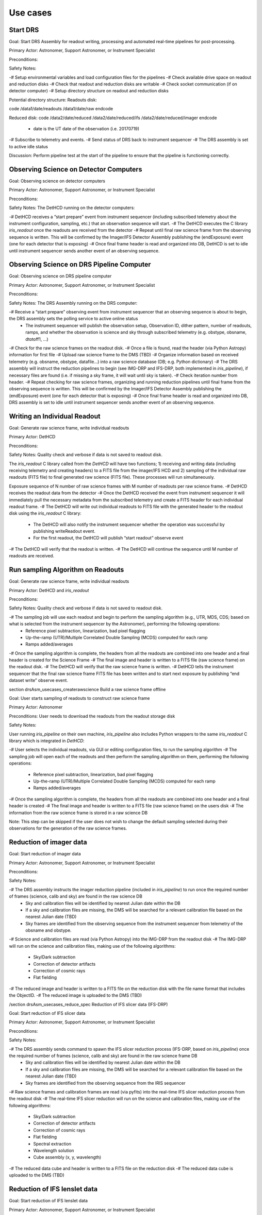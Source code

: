 Use cases
=========

Start DRS
---------

Goal: Start DRS Assembly for readout writing, processing and automated real-time pipelines for post-processing.

Primary Actor: Astronomer, Support Astronomer, or Instrument Specialist

Preconditions:

Safety Notes:

-# Setup environmental variables and load configuration files for the pipelines
-# Check available drive space on readout and reduction disks
-# Check that readout and reduction disks are writable
-# Check socket communication (if on detector computer)
-# Setup directory structure on readout and reduction disks

Potential directory structure:
Readouts disk:

\code
/data1/date/readouts
/data1/date/raw
\endcode

Reduced disk:
\code
/data2/date/reduced
/data2/date/reduced/ifs
/data2/date/reduced/imager
\endcode


    - date is the UT date of the observation (i.e. 20170719)
-# Subscribe to telemetry and events.
-# Send status of DRS back to instrument sequencer
-# The DRS assembly is set to active idle status

Discussion: Perform pipeline test at the start of the pipeline to ensure that the pipeline is functioning correctly.

Observing Science on Detector Computers
---------------------------------------

Goal: Observing science on detector computers

Primary Actor: Astronomer, Support Astronomer, or Instrument Specialist

Preconditions:

Safety Notes:
The DetHCD running on the detector computers:

-# DetHCD receives a “start prepare” event from instrument sequencer (including subscribed telemetry about the instrument configuration, sampling, etc.) that an observation sequence will start.
-# The DetHCD executes the C library `iris_readout` once the readouts are received from the detector
-# Repeat until final raw science frame from the observing sequence is written.  This will be confirmed by the Imager/IFS Detector Assembly publishing the (endExposure) event (one for each detector that is exposing)
-# Once final frame header is read and organized into DB, DetHCD is set to idle until instrument sequencer sends another event of an observing sequence.

Observing Science on DRS Pipeline Computer
------------------------------------------

Goal: Observing science on DRS pipeline computer

Primary Actor: Astronomer, Support Astronomer, or Instrument Specialist

Preconditions:

Safety Notes:
The DRS Assembly running on the DRS computer:

-# Receive a “start prepare” observing event from instrument sequencer that an observing sequence is about to begin, the DRS assembly sets the polling service to active online status
    - The instrument sequencer will publish the observation setup, Observation ID, dither pattern, number of readouts, ramps, and whether the observation is science and sky through subscribed telemetry (e.g. obstype, obsname, dtotoff1, …)
-# Check for the raw science frames on the readout disk.
-# Once a file is found, read the header (via Python Astropy) information for first file
-# Upload raw science frame to the DMS (TBD)
-# Organize information based on received telemetry (e.g. obsname, obstype, datafile…) into a raw science database (DB; e.g. Python dictionary)
-# The DRS assembly will instruct the reduction pipelines to begin (see IMG-DRP and IFS-DRP, both implemented in `iris_pipeline`), if necessary files are found (i.e. if missing a sky frame, it will wait until sky is taken).
-# Check iteration number from header.
-# Repeat checking for raw science frames, organizing and running reduction pipelines until final frame from the observing sequence is written.  This will be confirmed by the Imager/IFS Detector Assembly publishing the (endExposure) event (one for each detector that is exposing)
-# Once final frame header is read and organized into DB, DRS assembly is set to idle until instrument sequencer sends another event of an observing sequence.

Writing an Individual Readout
-----------------------------

Goal: Generate raw science frame, write individual readouts

Primary Actor: DetHCD

Preconditions:

Safety Notes: Quality check and verbose if data is not saved to readout disk.

The `iris_readout` C library called from the `DetHCD`  will have two functions; 1) receiving and writing data (including receiving telemetry and creating headers) to a FITS file from the imager/IFS HCD and 2) sampling of the individual raw readouts (FITS file) to final generated raw science (FITS file).  These processes will run simultaneously.

Exposure sequence of N number of raw science frames with M number of readouts per raw science frame.
-# DetHCD receives the readout data from the detector
-# Once the DetHCD received the event from instrument sequencer it will immediately pull the necessary metadata from the subscribed telemetry and create a FITS header for each individual readout frame.
-# The DetHCD will write out individual readouts to FITS file with the generated header to the readout disk using the `iris_readout` C library:
   - The DetHCD will also notify the instrument sequencer whether the operation was successful by publishing writeReadout event.
   - For the first readout, the DetHCD will publish “start readout” observe event
-# The DetHCD will verify that the readout is written.
-# The DetHCD will continue the sequence until M number of readouts are received.

Run sampling Algorithm on Readouts
----------------------------------

Goal: Generate raw science frame, write individual readouts

Primary Actor: DetHCD and `iris_readout`

Preconditions:

Safety Notes: Quality check and verbose if data is not saved to readout disk.

-# The sampling job will use each readout and begin to perform the sampling algorithm (e.g., UTR, MDS, CDS; based on what is selected from the instrument sequencer by the Astronomer), performing the following operations:
    - Reference pixel subtraction, linearization, bad pixel flagging
    - Up-the-ramp (UTR)/Multiple Correlated Double Sampling (MCDS) computed for each ramp
    - Ramps added/averages
-# Once the sampling algorithm is complete, the headers from all the readouts are combined into one header and a final header is created for the Science Frame
-# The final image and header is written to a FITS file (raw science frame) on the readout disk.
-# The DetHCD will verify that the raw science frame is written.
-# DetHCD tells the instrument sequencer that the final raw science frame FITS file has been written and to start next exposure by publishing “end dataset write” observe event.

\ section drsAsm_usecases_createrawscience Build a raw science frame offline

Goal: User starts sampling of readouts to construct raw science frame

Primary Actor: Astronomer

Preconditions: User needs to download the readouts from the readout storage disk

Safety Notes:

User running `iris_pipeline` on their own machine, `iris_pipeline` also includes Python wrappers to the same `iris_readout` C library which is integrated in `DetHCD`:

-# User selects the individual readouts, via GUI or editing configuration files, to run the sampling algorithm
-# The sampling job will open each of the readouts and then perform the sampling algorithm on them, performing the following operations:
   - Reference pixel subtraction, linearization, bad pixel flagging
   - Up-the-ramp (UTR)/Multiple Correlated Double Sampling (MCDS) computed for each ramp
   - Ramps added/averages
-# Once the sampling algorithm is complete, the headers from all the readouts are combined into one header and a final header is created
-# The final image and header is written to a FITS file (raw science frame) on the users disk
-# The information from the raw science frame is stored in a raw science DB

Note: This step can be skipped if the user does not wish to change the default sampling selected during their observations for the generation of the raw science frames.

Reduction of imager data
------------------------

Goal: Start reduction of imager data

Primary Actor: Astronomer, Support Astronomer, or Instrument Specialist

Preconditions:

Safety Notes:

-# The DRS assembly instructs the imager reduction pipeline (included in `iris_pipeline`) to run once the required number of frames (science, calib and sky) are found in the raw science DB
    - Sky and calibration files will be identified by nearest Julian date within the DB
    - If a sky and calibration files are missing, the DMS will be searched for a relevant calibration file based on the nearest Julian date (TBD)
    - Sky frames are identified from the observing sequence from the instrument sequencer from telemetry of the obsname and obstype.
-# Science and calibration files are read (via Python Astropy) into the IMG-DRP from the readout disk
-# The IMG-DRP will run on the science and calibration files, making use of the following algorithms:
    - Sky/Dark subtraction
    - Correction of detector artifacts
    - Correction of cosmic rays
    - Flat fielding
-# The reduced image and header is written to a FITS file on the reduction disk with the file name format that includes the ObjectID.
-# The reduced image is uploaded to the DMS (TBD)

/section drsAsm_usecases_reduce_spec Reduction of IFS slicer data (IFS-DRP)

Goal: Start reduction of IFS slicer data

Primary Actor: Astronomer, Support Astronomer, or Instrument Specialist

Preconditions:

Safety Notes:


-# The DRS assembly sends command to spawn the IFS slicer reduction process (IFS-DRP, based on `iris_pipeline`) once the required number of frames (science, calib and sky) are found in the raw science frame DB
    - Sky and calibration files will be identified by nearest Julian date within the DB
    - If a sky and calibration files are missing, the DMS will be searched for a relevant calibration file based on the nearest Julian date (TBD)
    - Sky frames are identified from the observing sequence from the IRIS sequencer
-# Raw science frames and calibration frames are read (via pyfits) into the real-time IFS slicer reduction process from the readout disk
-# The real-time IFS slicer reduction will run on the science and calibration files, making use of the following algorithms:
    - Sky/Dark subtraction
    - Correction of detector artifacts
    - Correction of cosmic rays
    - Flat fielding
    - Spectral extraction
    - Wavelength solution
    - Cube assembly (x, y, wavelength)
-# The reduced data cube and header is written to a FITS file on the reduction disk
-# The reduced data cube is uploaded to the DMS (TBD)

Reduction of IFS lenslet data
-----------------------------

Goal: Start reduction of IFS lenslet data

Primary Actor: Astronomer, Support Astronomer, or Instrument Specialist

Preconditions:

Safety Notes:


-# The DRS Assembly spawns the IFS lenslet reduction process (IFS-DRP) once the required number of frames (science, calib and sky) are found in the raw science frame DB
    - Sky and calibration files will be identified by nearest Julian date within the DB
    - If a sky and calibrations file are missing, the DMS will be searched for a relevant calibration file based on the nearest Julian date (TBD)
    - Sky frames are identified from the observing sequence from the IRIS sequencer
-# Science and calibration files are read (via Python Astropy) into the real-time IFS lenslet reduction process from the readout disk
-# The real-time IFS lenslet reduction will run on the raw science frames and calibration frames, making use of the following algorithms:
    - Sky/Dark subtraction
    - Correction of detector artifacts
    - Correction of cosmic rays
    - Spectral extraction
    - Wavelength solution
    - Cube assembly (x, y, wavelength)
-# The reduced data cube and header is written to a FITS file on the reduction disk
-# The reduced data cube is uploaded to the DMS (TBD)

Display IFS/imager data
-----------------------

Goal: Display raw and reduced IFS/imager data in the quicklook visualization tool

Primary Actor:

Preconditions:

Safety Notes:
Two quicklook visualization tools will be open for displaying the reduced IFS data and reduced imager data.
For calibration, engineering and readouts:
Two quicklook visualization tools will be open for displaying the raw IFS data and raw imager data.


-# DRS visualization tool checks the raw and reduced directories for new images (IFS/imager)
-# Once a new frame is found, the DRS Assembly spawns the quicklook visualization tool to display the frame on screen, if the quicklook visualization tool is not running for either the IFS or imager data.
    - If the quicklook visualization tool is already running with an IFS frame, the currently running quicklook tool will load the new image.
    - If the quicklook visualization tool is closed for any reason, the tool will reload when the new frame is found.
-# Continue checking for new IFS/imager frames, replace previous frame with new frame.


Offline manual processing
-------------------------

Goal: User reduces raw science frames on their own machine

Primary Actor:

Preconditions: User needs to download the raw science frames from the readout storage disk or the DMS, or run the sampling algorithm on readouts to create a raw science frame (see section 4.1.6).

Safety Notes:

`iris_pipeline` includes Python wrappers of the `iris_readout` C library to implement sampling algorithm that transform raw readouts to raw science frames. Therefore the same tool can be used whether the user wants to start from raw readouts or directly from raw science frames.

-# User selects the individual raw science frames (either from imager or IFS), via GUI or edits data reduction files (a pipeline configuration text file in .ini format, see `stpipe` and an association JSON file, see the <a href="https://jwst-docs.stsci.edu/display/JDAT/Understanding+Associations">JWST documentation</a>), to run the data pipeline on.
-# `iris_pipeline`, based on `stpipe`, will read the header keywords (e.g. obsname and obstype), and from the FITS files and decide which data pipeline (i.e. final image (see Table 2), final IFS lenslet or final IFS slicer (see Table 3)) will run and which algorithms will be available to use.
    - If using the GUI, the user will be able to select which steps to run in the full pipeline
    - If using a configuration file, each section will represent a different algorithm and the user may add or remove those steps.
-# The user will click on a button to execute the pipeline or run the `strun` script that starts the execution of the pipeline.
-# The data pipelines will execute
    - If an error occurs, `iris_pipeline` will return the error message back to the user
    - Otherwise, the `iris_pipeline` will show an execution log and a completion message at the end

Quicklook visualization
-----------------------

Goal: Display images and data cubes from imager/IFS (science/calibrations)

Primary Actor: Astronomer, Support Astronomer, or Instrument Specialist

Preconditions:

Safety Notes:
The quicklook visualization tool is a utility for displaying raw and reduced images from the IRIS imager and IFS.
General features:
- Displays 2D and 3D images (data cubes).
- Plotting, slicing the data arrays in multiple ways (2D and 3D images)
    - Displays slices of data cubes
    - Plot horizontal, vertical and diagonal cuts across the image
    - Display a surface plot and display a contour plot
    - Note: This includes collapsing (e.g. take a mean, median and sum) the data in these dimensions,
- Take median, mean, sum of the data (either in slices or as a whole), Gaussian and boxcar smoothing of the data (either in channels, slices or as a whole).  Note: A slice is a selection of one or more channels from a data cube.
- Adjust brightness (stretch), contrast, image stretch schemes (e.g. linear, log, power law), invert the stretch
- Pan; recenter; zoom in and zoom out
- Compute statistics on regions of pixels or spaxels (e.g., sum, error, area, surface brightness, mean, median, minimum, maximum, variance, standard deviation)
- Centroid on the peak of a source
- Overplot multiple images and spectra with specified regions.
- Displays imager images in mosaic mode (i.e. all 4 chips, if available)

Visualization: Centering IFS/Imager
-----------------------------------

Goal: Center the object on the detector (IFS/Imager)

Primary Actor: Astronomer

Preconditions: quicklook has displayed a reduced IFS/imager frame

Safety Notes: Need something to say a move is bad (i.e. bogus coordinates)

-# A user will click on the x and y pixel position in the reduced frame (IFS or imager) where they want to center the telescope using their mouse.
    - The user will have the option to auto centroid based on the position that they clicked or use the original position.
    - The user will also have an option to tweak the position slightly (i.e. using the arrow keys on the computer).
-# Once the user is satisfied with the pixel position that they selected, they will have an option to send the coordinates to the TCS (via instrument sequencer?)
-# The telescope will point to the new position.

Interface Implications: Need an ICD for the TCS or instrument sequencer to pass the coordinates.  Will also need to have a precise mapping from the instrument coordinates to the telescope coordinates.
